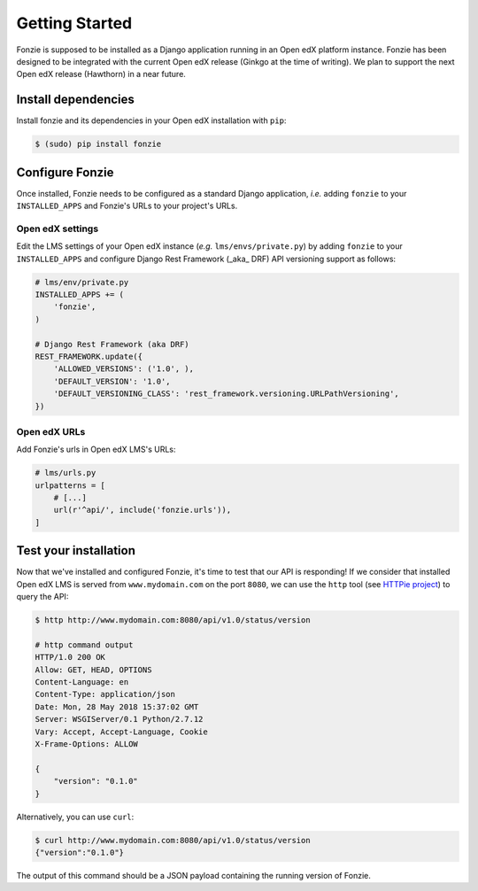 Getting Started
===============

Fonzie is supposed to be installed as a Django application running in an Open
edX platform instance. Fonzie has been designed to be integrated with the
current Open edX release (Ginkgo at the time of writing). We plan to support the
next Open edX release (Hawthorn) in a near future.

Install dependencies
--------------------

Install fonzie and its dependencies in your Open edX installation with ``pip``:

.. code-block:: bash

    $ (sudo) pip install fonzie


Configure Fonzie
----------------

Once installed, Fonzie needs to be configured as a standard Django application,
*i.e.* adding ``fonzie`` to your ``INSTALLED_APPS`` and Fonzie's URLs to your
project's URLs.

Open edX settings
^^^^^^^^^^^^^^^^^

Edit the LMS settings of your Open edX instance  (*e.g.* ``lms/envs/private.py``) by adding
``fonzie`` to your ``INSTALLED_APPS`` and configure Django Rest Framework (_aka_
DRF) API versioning support as follows:

.. code-block:: python

    # lms/env/private.py
    INSTALLED_APPS += (
        'fonzie',
    )

    # Django Rest Framework (aka DRF)
    REST_FRAMEWORK.update({
        'ALLOWED_VERSIONS': ('1.0', ),
        'DEFAULT_VERSION': '1.0',
        'DEFAULT_VERSIONING_CLASS': 'rest_framework.versioning.URLPathVersioning',
    })


Open edX URLs
^^^^^^^^^^^^^

Add Fonzie's urls in Open edX LMS's URLs:

.. code-block:: python

    # lms/urls.py
    urlpatterns = [
        # [...]
        url(r'^api/', include('fonzie.urls')),
    ]


Test your installation
----------------------

Now that we've installed and configured Fonzie, it's time to test that our API
is responding! If we consider that installed Open edX LMS is served from
``www.mydomain.com`` on the port ``8080``, we can use the ``http`` tool (see `HTTPie
project <https://httpie.org/>`_) to query the API:


.. code-block:: bash

    $ http http://www.mydomain.com:8080/api/v1.0/status/version

    # http command output
    HTTP/1.0 200 OK
    Allow: GET, HEAD, OPTIONS
    Content-Language: en
    Content-Type: application/json
    Date: Mon, 28 May 2018 15:37:02 GMT
    Server: WSGIServer/0.1 Python/2.7.12
    Vary: Accept, Accept-Language, Cookie
    X-Frame-Options: ALLOW

    {
        "version": "0.1.0"
    }


Alternatively, you can use ``curl``:


.. code-block:: bash

    $ curl http://www.mydomain.com:8080/api/v1.0/status/version
    {"version":"0.1.0"}


The output of this command should be a JSON payload containing the running
version of Fonzie.

